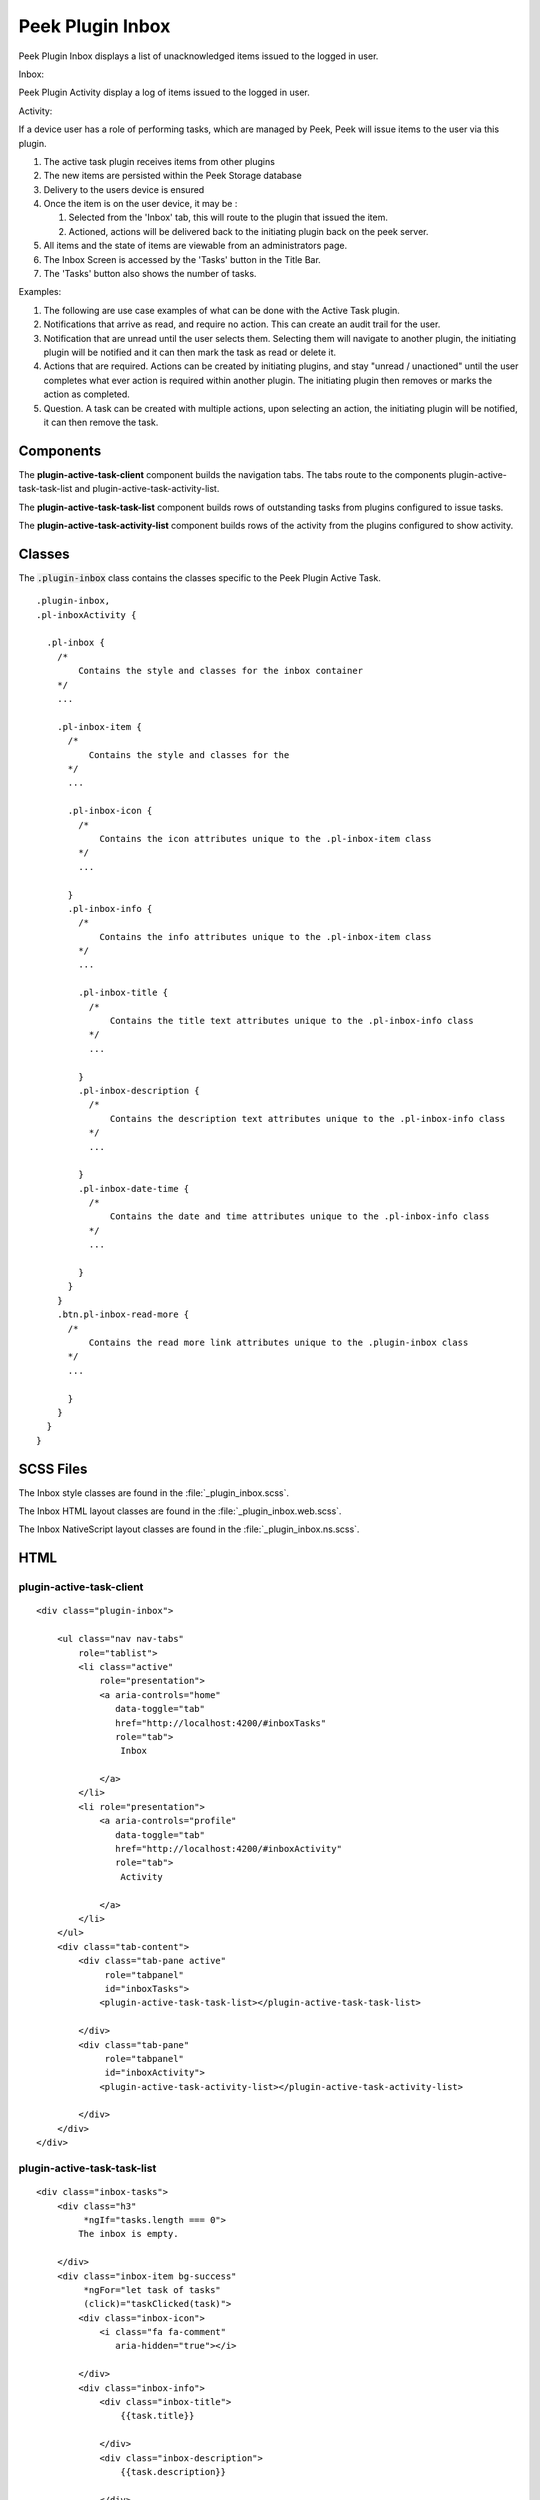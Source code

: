 .. _peek_plugin_inbox:

=================
Peek Plugin Inbox
=================

Peek Plugin Inbox displays a list of unacknowledged items issued to the logged in user.

Inbox:

.. image:: ./inbox-tasks.web.jpg
  :align: center

Peek Plugin Activity display a log of items issued to the logged in user.

Activity:

.. image:: ./inbox-activity.web.jpg
  :align: center

If a device user has a role of performing tasks, which are managed by
Peek, Peek will issue items to the user via this plugin.

#.  The active task plugin receives items from other plugins

#.  The new items are persisted within the Peek Storage database

#.  Delivery to the users device is ensured

#.  Once the item is on the user device, it may be :

    #.  Selected from the 'Inbox' tab, this will route to the plugin that issued the
        item.

    #.  Actioned, actions will be delivered back to the initiating plugin back on the
        peek server.

#.  All items and the state of items are viewable from an administrators page.

#.  The Inbox Screen is accessed by the 'Tasks' button in the Title Bar.

#.  The 'Tasks' button also shows the number of tasks.

Examples:

#.  The following are use case examples of what can be done with the Active Task plugin.

#.  Notifications that arrive as read, and require no action. This can create an audit
    trail for the user.

#.  Notification that are unread until the user selects them. Selecting them will
    navigate to another plugin, the initiating plugin will be notified and it can then
    mark the task as read or delete it.

#.  Actions that are required. Actions can be created by initiating plugins, and stay
    "unread / unactioned" until the user completes what ever action is required within
    another plugin. The initiating plugin then removes or marks the action as completed.

#.  Question. A task can be created with multiple actions, upon selecting an action,
    the initiating plugin will be notified, it can then remove the task.


Components
----------

The **plugin-active-task-client** component builds the navigation tabs.
The tabs route to the components plugin-active-task-task-list and
plugin-active-task-activity-list.

The **plugin-active-task-task-list** component builds rows of outstanding tasks from
plugins configured to issue tasks.

The **plugin-active-task-activity-list** component builds rows of the activity from the
plugins configured to show activity.


Classes
-------

The :code:`.plugin-inbox` class contains the classes specific to the
Peek Plugin Active Task.

::

        .plugin-inbox,
        .pl-inboxActivity {

          .pl-inbox {
            /*
                Contains the style and classes for the inbox container
            */
            ...

            .pl-inbox-item {
              /*
                  Contains the style and classes for the
              */
              ...

              .pl-inbox-icon {
                /*
                    Contains the icon attributes unique to the .pl-inbox-item class
                */
                ...

              }
              .pl-inbox-info {
                /*
                    Contains the info attributes unique to the .pl-inbox-item class
                */
                ...

                .pl-inbox-title {
                  /*
                      Contains the title text attributes unique to the .pl-inbox-info class
                  */
                  ...

                }
                .pl-inbox-description {
                  /*
                      Contains the description text attributes unique to the .pl-inbox-info class
                  */
                  ...

                }
                .pl-inbox-date-time {
                  /*
                      Contains the date and time attributes unique to the .pl-inbox-info class
                  */
                  ...

                }
              }
            }
            .btn.pl-inbox-read-more {
              /*
                  Contains the read more link attributes unique to the .plugin-inbox class
              */
              ...

              }
            }
          }
        }


SCSS Files
----------

The Inbox style classes are found in the
:file:`_plugin_inbox.scss`.

The Inbox HTML layout classes are found in the
:file:`_plugin_inbox.web.scss`.

The Inbox NativeScript layout classes are found in the
:file:`_plugin_inbox.ns.scss`.


HTML
----


plugin-active-task-client
`````````````````````````

::

        <div class="plugin-inbox">

            <ul class="nav nav-tabs"
                role="tablist">
                <li class="active"
                    role="presentation">
                    <a aria-controls="home"
                       data-toggle="tab"
                       href="http://localhost:4200/#inboxTasks"
                       role="tab">
                        Inbox

                    </a>
                </li>
                <li role="presentation">
                    <a aria-controls="profile"
                       data-toggle="tab"
                       href="http://localhost:4200/#inboxActivity"
                       role="tab">
                        Activity

                    </a>
                </li>
            </ul>
            <div class="tab-content">
                <div class="tab-pane active"
                     role="tabpanel"
                     id="inboxTasks">
                    <plugin-active-task-task-list></plugin-active-task-task-list>

                </div>
                <div class="tab-pane"
                     role="tabpanel"
                     id="inboxActivity">
                    <plugin-active-task-activity-list></plugin-active-task-activity-list>

                </div>
            </div>
        </div>



plugin-active-task-task-list
````````````````````````````

::

        <div class="inbox-tasks">
            <div class="h3"
                 *ngIf="tasks.length === 0">
                The inbox is empty.

            </div>
            <div class="inbox-item bg-success"
                 *ngFor="let task of tasks"
                 (click)="taskClicked(task)">
                <div class="inbox-icon">
                    <i class="fa fa-comment"
                       aria-hidden="true"></i>

                </div>
                <div class="inbox-info">
                    <div class="inbox-title">
                        {{task.title}}

                    </div>
                    <div class="inbox-description">
                        {{task.description}}

                    </div>
                    <div class="inbox-date-time">
                        {{timePast(task)}} ago, {{dateTime(task)}}

                    </div>
                </div>
                <div class="btn inbox-read-more">
                    <i class="fa fa-chevron-right"
                       aria-hidden="true"></i>

                </div>
            </div>
        </div>


plugin-active-task-activity-list
````````````````````````````````

::

        <div class="inbox-activity">
            <div class="message"
                 *ngIf="activities.length === 0">
                There is no recent activity.

            </div>
            <div class="inbox-item"
                 *ngFor="let activity of activities"
                 (click)="activityClicked(activity)">
                <div class="inbox-info">
                    <div class="inbox-title">
                        {{activity.title}}

                    </div>
                    <div class="inbox-description">
                        {{activity.description}}

                    </div>
                    <div class="inbox-date-time">
                        {{timePast(activity)}} ago, {{dateTime(activity)}}

                    </div>
                </div>
                <div class="btn inbox-read-more">
                    <i class="fa fa-chevron-right"
                       aria-hidden="true"></i>

                </div>
            </div>
        </div>
